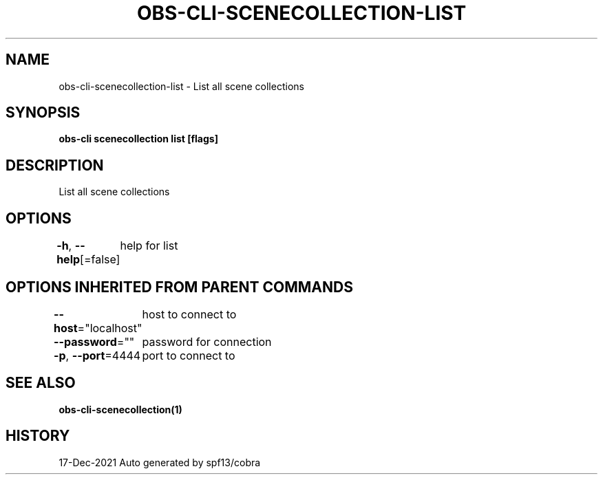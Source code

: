 .nh
.TH "OBS-CLI-SCENECOLLECTION-LIST" "1" "Dec 2021" "Auto generated by muesli/obs-cli" ""

.SH NAME
.PP
obs-cli-scenecollection-list - List all scene collections


.SH SYNOPSIS
.PP
\fBobs-cli scenecollection list [flags]\fP


.SH DESCRIPTION
.PP
List all scene collections


.SH OPTIONS
.PP
\fB-h\fP, \fB--help\fP[=false]
	help for list


.SH OPTIONS INHERITED FROM PARENT COMMANDS
.PP
\fB--host\fP="localhost"
	host to connect to

.PP
\fB--password\fP=""
	password for connection

.PP
\fB-p\fP, \fB--port\fP=4444
	port to connect to


.SH SEE ALSO
.PP
\fBobs-cli-scenecollection(1)\fP


.SH HISTORY
.PP
17-Dec-2021 Auto generated by spf13/cobra
